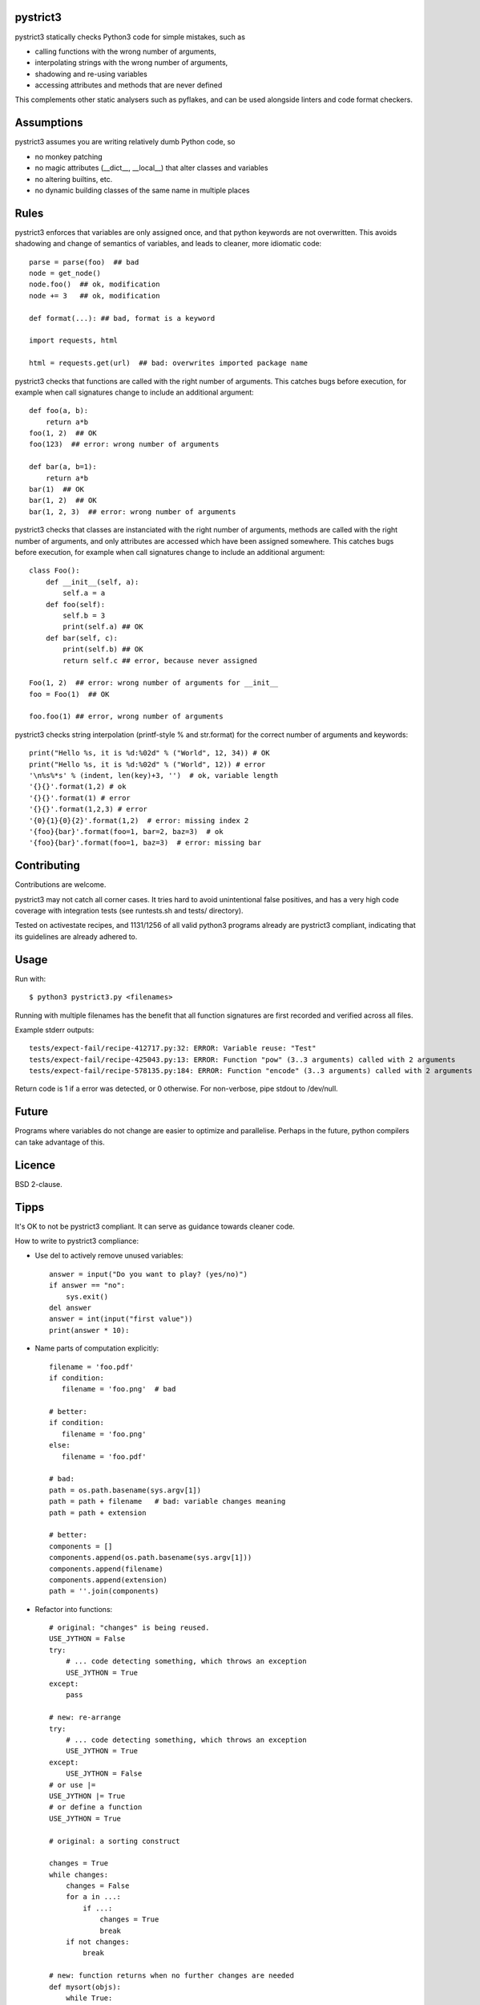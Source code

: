 pystrict3
----------

pystrict3 statically checks Python3 code for simple mistakes, such as

* calling functions with the wrong number of arguments,
* interpolating strings with the wrong number of arguments,
* shadowing and re-using variables
* accessing attributes and methods that are never defined

This complements other static analysers such as pyflakes, and
can be used alongside linters and code format checkers.

.. image:: https://travis-ci.org/JohannesBuchner/pystrict3.svg?branch=master
    :target: https://travis-ci.org/JohannesBuchner/pystrict3
.. image:: https://coveralls.io/repos/github/JohannesBuchner/pystrict3/badge.svg?branch=master
    :target: https://coveralls.io/github/JohannesBuchner/pystrict3?branch=master


Assumptions
-------------

pystrict3 assumes you are writing relatively dumb Python code, so

* no monkey patching
* no magic attributes (__dict__, __local__) that alter classes and variables
* no altering builtins, etc.
* no dynamic building classes of the same name in multiple places


Rules
--------------

pystrict3 enforces that variables are only assigned once, and that python keywords are not overwritten. 
This avoids shadowing and change of semantics of variables, and leads to cleaner, more idiomatic code::

    parse = parse(foo)  ## bad
    node = get_node()
    node.foo()  ## ok, modification
    node += 3   ## ok, modification

    def format(...): ## bad, format is a keyword
    
    import requests, html
    
    html = requests.get(url)  ## bad: overwrites imported package name

pystrict3 checks that functions are called with the
right number of arguments. This catches bugs before execution, for example
when call signatures change to include an additional argument::

    def foo(a, b):
        return a*b
    foo(1, 2)  ## OK
    foo(123)  ## error: wrong number of arguments

    def bar(a, b=1):
        return a*b
    bar(1)  ## OK
    bar(1, 2)  ## OK
    bar(1, 2, 3)  ## error: wrong number of arguments


pystrict3 checks that classes are instanciated with the right number of arguments,
methods are called with the right number of arguments, and
only attributes are accessed which have been assigned somewhere.
This catches bugs before execution, for example
when call signatures change to include an additional argument::

    class Foo():
        def __init__(self, a):
            self.a = a
        def foo(self):
            self.b = 3
            print(self.a) ## OK
        def bar(self, c):
            print(self.b) ## OK
            return self.c ## error, because never assigned
    
    Foo(1, 2)  ## error: wrong number of arguments for __init__
    foo = Foo(1)  ## OK
    
    foo.foo(1) ## error, wrong number of arguments

pystrict3 checks string interpolation (printf-style % and str.format) 
for the correct number of arguments and keywords::

    print("Hello %s, it is %d:%02d" % ("World", 12, 34)) # OK
    print("Hello %s, it is %d:%02d" % ("World", 12)) # error
    '\n%s%*s' % (indent, len(key)+3, '')  # ok, variable length
    '{}{}'.format(1,2) # ok
    '{}{}'.format(1) # error
    '{}{}'.format(1,2,3) # error
    '{0}{1}{0}{2}'.format(1,2)  # error: missing index 2
    '{foo}{bar}'.format(foo=1, bar=2, baz=3)  # ok
    '{foo}{bar}'.format(foo=1, baz=3)  # error: missing bar



Contributing
--------------

Contributions are welcome.

pystrict3 may not catch all corner cases.
It tries hard to avoid unintentional false positives, and has a very
high code coverage with integration tests (see runtests.sh and tests/ directory).

Tested on activestate recipes, and 1131/1256 of all valid python3
programs already are pystrict3 compliant, indicating that its guidelines
are already adhered to. 

Usage
--------
Run with::

    $ python3 pystrict3.py <filenames>

Running with multiple filenames has the benefit that all
function signatures are first recorded and verified across all files.

Example stderr outputs::

    tests/expect-fail/recipe-412717.py:32: ERROR: Variable reuse: "Test"
    tests/expect-fail/recipe-425043.py:13: ERROR: Function "pow" (3..3 arguments) called with 2 arguments
    tests/expect-fail/recipe-578135.py:184: ERROR: Function "encode" (3..3 arguments) called with 2 arguments

Return code is 1 if a error was detected, or 0 otherwise.
For non-verbose, pipe stdout to /dev/null.

Future
--------

Programs where variables do not change are easier to optimize and parallelise.
Perhaps in the future, python compilers can take advantage of this.


Licence
---------

BSD 2-clause.


Tipps
------

It's OK to not be pystrict3 compliant. It can serve as guidance towards
cleaner code.


How to write to pystrict3 compliance:

* Use del to actively remove unused variables::
     
     answer = input("Do you want to play? (yes/no)")
     if answer == "no":
         sys.exit()
     del answer
     answer = int(input("first value"))
     print(answer * 10):

* Name parts of computation explicitly::
 
     filename = 'foo.pdf'
     if condition:
        filename = 'foo.png'  # bad
     
     # better:
     if condition:
        filename = 'foo.png'
     else:
        filename = 'foo.pdf'
     
     # bad:
     path = os.path.basename(sys.argv[1])
     path = path + filename   # bad: variable changes meaning
     path = path + extension

     # better:
     components = []
     components.append(os.path.basename(sys.argv[1]))
     components.append(filename)
     components.append(extension)
     path = ''.join(components)

* Refactor into functions::

    # original: "changes" is being reused.
    USE_JYTHON = False
    try:
        # ... code detecting something, which throws an exception
        USE_JYTHON = True
    except:
        pass
    
    # new: re-arrange
    try:
        # ... code detecting something, which throws an exception
        USE_JYTHON = True
    except:
        USE_JYTHON = False
    # or use |= 
    USE_JYTHON |= True
    # or define a function
    USE_JYTHON = True
    
    # original: a sorting construct
    
    changes = True
    while changes:
        changes = False
        for a in ...:
            if ...:
                changes = True
                break
        if not changes:
            break
    
    # new: function returns when no further changes are needed
    def mysort(objs):
        while True:
            changes = False
            for a in ...:
                if ...:
                    changes = True
                    break
            if not changes:
                return objs

* Instead of assigning to __doc__, move the docstring to the start of the file.

